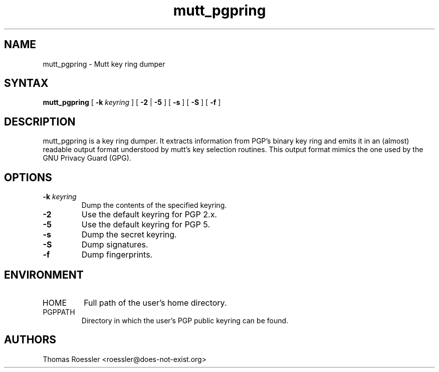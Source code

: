 .\" -*-nroff-*-
.\"
.\"     mutt_pgpring, a key ring dumper
.\"     Manpage Copyright (c) 2004-2013 Matthew Wilcox, Honza Horak
.\"
.\"     This program is free software; you can redistribute it and/or modify
.\"     it under the terms of the GNU General Public License as published by
.\"     the Free Software Foundation; either version 2 of the License, or
.\"     (at your option) any later version.
.\"
.\"     This program is distributed in the hope that it will be useful,
.\"     but WITHOUT ANY WARRANTY; without even the implied warranty of
.\"     MERCHANTABILITY or FITNESS FOR A PARTICULAR PURPOSE.  See the
.\"     GNU General Public License for more details.
.\"
.\"     You should have received a copy of the GNU General Public License
.\"     along with this program; if not, write to the Free Software
.\"     Foundation, Inc., 51 Franklin Street, Fifth Floor, Boston, MA  02110-1301, USA.
.\"
.TH mutt_pgpring 1 "May 2013" Unix "User Manuals"
.SH NAME
mutt_pgpring \- Mutt key ring dumper

.SH SYNTAX
.PP
\fBmutt_pgpring\fP [ \fB\-k\fP \fIkeyring\fP ] [ \fB\-2\fP | \fB\-5\fP ]
[ \fB\-s\fP ] [ \fB\-S\fP ] [ \fB\-f\fP ]

.SH DESCRIPTION
.PP
mutt_pgpring is a key ring dumper.  It extracts information from PGP's
binary key ring and emits it in an (almost) readable output format
understood by mutt's key selection routines.  This output format
mimics the one used by the GNU Privacy Guard (GPG).

.SH OPTIONS
.TP
.BI \-k " keyring"
Dump the contents of the specified keyring.
.TP
.B \-2
Use the default keyring for PGP 2.x.
.TP
.B \-5
Use the default keyring for PGP 5.
.TP
.B \-s
Dump the secret keyring.
.TP
.B \-S
Dump signatures.
.TP
.B \-f
Dump fingerprints.

.SH ENVIRONMENT
.PP
.IP "HOME"
Full path of the user's home directory.
.IP "PGPPATH"
Directory in which the user's PGP public keyring can be found.

.SH AUTHORS
Thomas Roessler <roessler@does\-not\-exist.org>

